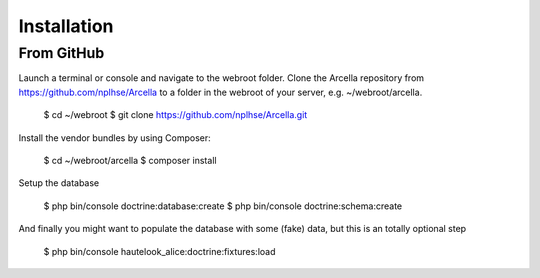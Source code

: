 Installation
************

From GitHub
===========

Launch a terminal or console and navigate to the webroot folder. Clone the Arcella repository from https://github.com/nplhse/Arcella to a folder in the webroot of your server, e.g. ~/webroot/arcella.

    $ cd ~/webroot
    $ git clone https://github.com/nplhse/Arcella.git

Install the vendor bundles by using Composer:

    $ cd ~/webroot/arcella
    $ composer install

Setup the database

    $ php bin/console doctrine:database:create
    $ php bin/console doctrine:schema:create

And finally you might want to populate the database with some (fake) data, but this is an totally optional step

    $ php bin/console hautelook_alice:doctrine:fixtures:load
